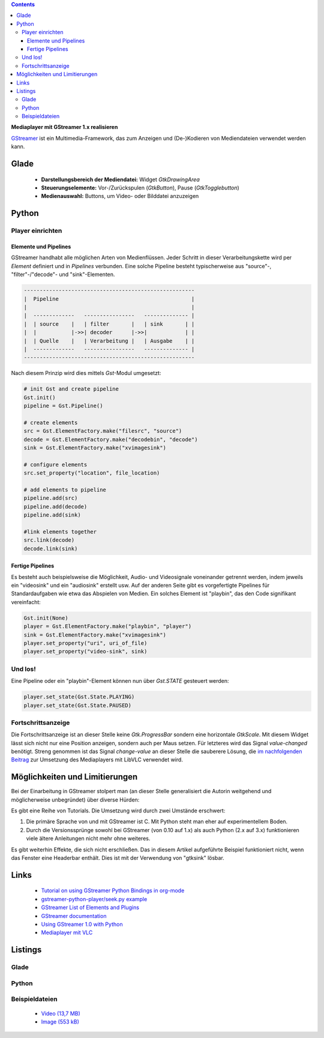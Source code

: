 .. title: Mediaplayer mit GStreamer
.. slug: gst-player
.. date: 2017-09-21 15:19:40 UTC+02:00
.. tags: glade,python
.. category: tutorial
.. link: 
.. description: 
.. type: text

.. class:: pull-right

.. contents::

**Mediaplayer mit GStreamer 1.x realisieren**

`GStreamer <https://gstreamer.freedesktop.org/>`__ ist ein Multimedia-Framework, das zum Anzeigen und (De-)Kodieren von Mediendateien verwendet werden kann.

.. thumbnail:: /images/19_gst_player.png

Glade
-----

 * **Darstellungsbereich der Mediendatei:** Widget *GtkDrawingArea*
 * **Steuerungselemente:** Vor-/Zurückspulen (*GtkButton*), Pause (*GtkTogglebutton*)
 * **Medienauswahl:** Buttons, um Video- oder Bilddatei anzuzeigen

Python
------

Player einrichten
*****************

Elemente und Pipelines
======================

GStreamer handhabt alle möglichen Arten von Medienflüssen. Jeder Schritt in dieser Verarbeitungskette wird per *Element* definiert und in *Pipelines* verbunden. Eine solche Pipeline besteht typischerweise aus "source"-, "filter"-/"decode"- und "sink"-Elementen.

.. code::

    ------------------------------------------------------
    |  Pipeline                                          |
    |                                                    |
    |  -------------   ----------------   -------------- |
    |  | source    |   | filter       |   | sink       | |
    |  |           |->>| decoder      |->>|            | |
    |  | Quelle    |   | Verarbeitung |   | Ausgabe    | |
    |  -------------   ----------------   -------------- |
    ------------------------------------------------------

Nach diesem Prinzip wird dies mittels *Gst*-Modul umgesetzt:

.. code:: python

    # init Gst and create pipeline
    Gst.init()
    pipeline = Gst.Pipeline()

    # create elements
    src = Gst.ElementFactory.make("filesrc", "source")
    decode = Gst.ElementFactory.make("decodebin", "decode")
    sink = Gst.ElementFactory.make("xvimagesink")

    # configure elements       
    src.set_property("location", file_location)
        
    # add elements to pipeline
    pipeline.add(src)
    pipeline.add(decode)
    pipeline.add(sink)
        
    #link elements together
    src.link(decode)
    decode.link(sink)

Fertige Pipelines
=================

Es besteht auch beispielsweise die Möglichkeit, Audio- und Videosignale voneinander getrennt werden, indem jeweils ein "videosink" und ein "audiosink" erstellt usw. Auf der anderen Seite gibt es vorgefertigte Pipelines für Standardaufgaben wie etwa das Abspielen von Medien.
Ein solches Element ist "playbin", das den Code signifikant vereinfacht:

.. code:: python

    Gst.init(None)
    player = Gst.ElementFactory.make("playbin", "player")
    sink = Gst.ElementFactory.make("xvimagesink")
    player.set_property("uri", uri_of_file)
    player.set_property("video-sink", sink)

Und los!
********

Eine Pipeline oder ein "playbin"-Element können nun über *Gst.STATE* gesteuert werden:

.. code:: python

    player.set_state(Gst.State.PLAYING)
    player.set_state(Gst.State.PAUSED)

Fortschrittsanzeige
*******************

Die Fortschrittsanzeige ist an dieser Stelle keine *Gtk.ProgressBar* sondern eine horizontale *GtkScale*. Mit diesem Widget lässt sich nicht nur eine Position anzeigen, sondern auch per Maus setzen. Für letzteres wird das Signal *value-changed* benötigt. Streng genommen ist das Signal *change-value* an dieser Stelle die sauberere Lösung, die `im nachfolgenden Beitrag <link://slug/vlc-player>`_ zur Umsetzung des Mediaplayers mit LibVLC verwendet wird.

Möglichkeiten und Limitierungen
-------------------------------

Bei der Einarbeitung in GStreamer stolpert man (an dieser Stelle generalisiert die Autorin weitgehend und möglicherweise unbegründet) über diverse Hürden:

Es gibt eine Reihe von Tutorials. Die Umsetzung wird durch zwei Umstände erschwert:

1. Die primäre Sprache von und mit GStreamer ist C. Mit Python steht man eher auf experimentellem Boden.
2. Durch die Versionssprünge sowohl bei GStreamer (von 0.10 auf 1.x) als auch Python (2.x auf 3.x) funktionieren viele ältere Anleitungen nicht mehr ohne weiteres.

Es gibt weiterhin Effekte, die sich nicht erschließen. Das in diesem Artikel aufgeführte Beispiel funktioniert nicht, wenn das Fenster eine Headerbar enthält. Dies ist mit der Verwendung von "gtksink" lösbar.

Links
-----

 * `Tutorial on using GStreamer Python Bindings in org-mode <http://brettviren.github.io/pygst-tutorial-org/>`__
 * `gstreamer-python-player/seek.py example <https://github.com/hadware/gstreamer-python-player/blob/master/seek.py>`__
 * `GStreamer List of Elements and Plugins <https://gstreamer.freedesktop.org/documentation/plugins.html>`__
 * `GStreamer documentation <https://gstreamer.freedesktop.org/documentation/index.html>`__
 * `Using GStreamer 1.0 with Python <https://adnanalamkhan.wordpress.com/2015/03/01/using-gstreamer-1-0-with-python/>`__
 * `Mediaplayer mit VLC <link://slug/vlc-player>`__

.. TEASER_END

Listings
--------

Glade
*****

.. listing:: 19_gst_player.glade xml

Python
******

.. listing:: 19_gst_simpleplayer.py python

Beispieldateien
***************

 * `Video (13,7 MB)`__
 * `Image (553 kB)`__

__ /files/mediaplayer.avi
__ /files/mediaplayer.jpg

